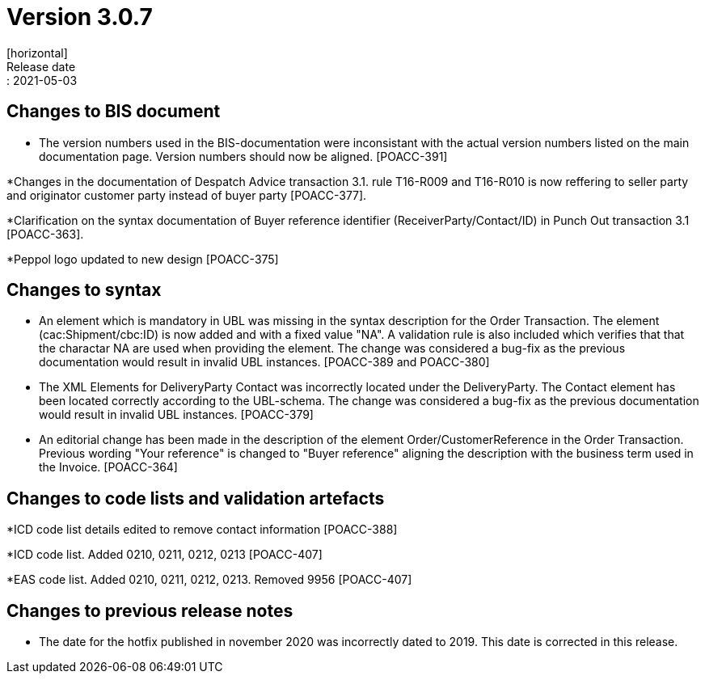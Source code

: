 = Version 3.0.7
[horizontal]
Release date:: 2021-05-03

== Changes to BIS document
* The version numbers used in the BIS-documentation were inconsistant with the actual version numbers listed on the main documentation page. Version numbers should now be aligned. [POACC-391]

*Changes in the documentation of Despatch Advice transaction 3.1. rule T16-R009 and T16-R010 is now reffering to seller party and originator customer party instead of buyer party [POACC-377].

*Clarification on the syntax documentation of Buyer reference identifier (ReceiverParty/Contact/ID) in Punch Out transaction 3.1 [POACC-363].

*Peppol logo updated to new design [POACC-375]


== Changes to syntax
* An element which is mandatory in UBL was missing in the syntax description for the Order Transaction. The element (cac:Shipment/cbc:ID) is now added and with a fixed value "NA". A validation rule is also included which verifies that that the charactar NA are used when providing the element. The change was considered a bug-fix as the previous documentation would result in invalid UBL instances. [POACC-389 and POACC-380]

* The XML Elements for DeliveryParty Contact was incorrectly located under the DeliveryParty. The Contact element has been located correctly according to the UBL-schema.  The change was considered a bug-fix as the previous documentation would result in invalid UBL instances. [POACC-379]

* An editorial change has been made in the description of the element Order/CustomerReference in the Order Transaction. Previous wording "Your reference" is changed to "Buyer reference" aligning the description with the business term used in the Invoice. [POACC-364]

== Changes to code lists and validation artefacts

*ICD code list details edited to remove contact information [POACC-388]

*ICD code list. Added 0210, 0211, 0212, 0213 [POACC-407]

*EAS code list. Added 0210, 0211, 0212, 0213. Removed 9956 [POACC-407]

== Changes to previous release notes
* The date for the hotfix published in november 2020 was incorrectly dated to 2019. This date is corrected in this release.